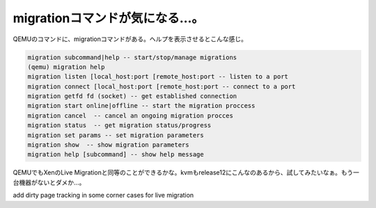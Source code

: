 ﻿migrationコマンドが気になる…。
########################################


QEMUのコマンドに、migrationコマンドがある。ヘルプを表示させるとこんな感じ。

.. code-block:: none

   migration subcommand|help -- start/stop/manage migrations
   (qemu) migration help
   migration listen [local_host:port [remote_host:port -- listen to a port
   migration connect [local_host:port [remote_host:port -- connect to a port
   migration getfd fd (socket) -- get established connection
   migration start online|offline -- start the migration proccess
   migration cancel  -- cancel an ongoing migration procces
   migration status  -- get migration status/progress
   migration set params -- set migration parameters
   migration show  -- show migration parameters
   migration help [subcommand] -- show help message


QEMUでもXenのLive Migrationと同等のことができるかな。kvmもrelease12にこんなのあるから、試してみたいなぁ。もう一台機器がないとダメか…。

add dirty page tracking in some corner cases for live migration




.. author:: mkouhei
.. categories:: computer, virt., 
.. tags::


